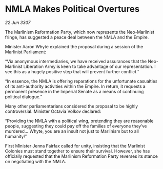 * NMLA Makes Political Overtures

/22 Jun 3307/

The Marlinism Reformation Party, which now represents the Neo-Marlinist fringe, has suggested a peace deal between the NMLA and the Empire. 

Minister Aaron Whyte explained the proposal during a session of the Marlinist Parliament: 

“Via anonymous intermediaries, we have received assurances that the Neo-Marlinist Liberation Army is keen to take advantage of our representation. I see this as a hugely positive step that will prevent further conflict.” 

“In essence, the NMLA is offering reparations for the unfortunate casualties of its anti-authority activities within the Empire. In return, it requests a permanent presence in the Imperial Senate as a means of continuing political dialogue.” 

Many other parliamentarians considered the proposal to be highly controversial. Minister Octavia Volkov declared: 

“Providing the NMLA with a political wing, pretending they are reasonable people, suggesting they could pay off the families of everyone they’ve murdered… Whyte, you are an insult not just to Marlinism but to all humanity!” 

First Minister Jenna Fairfax called for unity, insisting that the Marlinist Colonies must stand together to ensure their survival. However, she has officially requested that the Marlinism Reformation Party reverses its stance on negotiating with the NMLA.